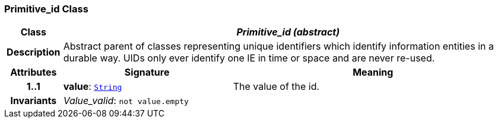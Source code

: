 === Primitive_id Class

[cols="^1,3,5"]
|===
h|*Class*
2+^h|*__Primitive_id (abstract)__*

h|*Description*
2+a|Abstract parent of classes representing unique identifiers which identify information entities in a durable way. UIDs only ever identify one IE in time or space and are never re-used.

h|*Attributes*
^h|*Signature*
^h|*Meaning*

h|*1..1*
|*value*: `link:/releases/BASE/{base_release}/foundation_types.html#_string_class[String^]`
a|The value of the id.

h|*Invariants*
2+a|__Value_valid__: `not value.empty`
|===
